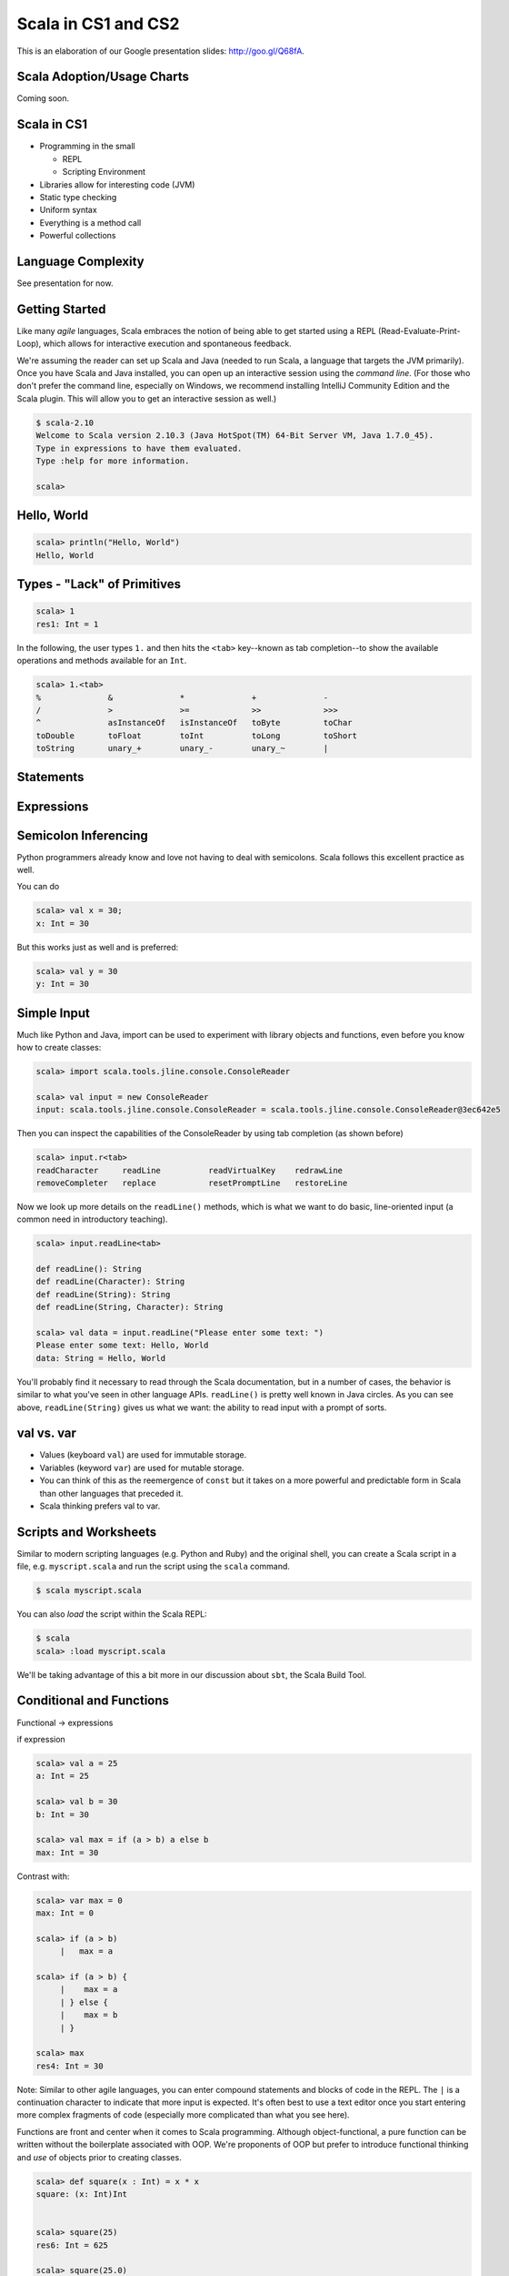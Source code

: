 Scala in CS1 and CS2
=====================

This is an elaboration of our Google presentation slides: http://goo.gl/Q68fA.

Scala Adoption/Usage Charts
-----------------------------

Coming soon.


Scala in CS1
---------------

- Programming in the small

  - REPL
  - Scripting Environment

- Libraries allow for interesting code (JVM)
- Static type checking
- Uniform syntax
- Everything is a method call
- Powerful collections

Language Complexity
----------------------

See presentation for now.

Getting Started
-------------------

Like many *agile* languages, Scala embraces the notion of being able to get started using
a REPL (Read-Evaluate-Print-Loop), which allows for interactive execution and spontaneous 
feedback.

We're assuming the reader can set up Scala and Java (needed to run Scala, a language that 
targets the JVM primarily). Once you have Scala and Java installed, you can open up an 
interactive session using the *command line*. (For those who don't prefer the command line,
especially on Windows, we recommend installing IntelliJ Community Edition and the Scala
plugin. This will allow you to get an interactive session as well.)

.. code-block:: scala

   $ scala-2.10
   Welcome to Scala version 2.10.3 (Java HotSpot(TM) 64-Bit Server VM, Java 1.7.0_45).
   Type in expressions to have them evaluated.
   Type :help for more information.

   scala>

Hello, World
----------------

.. code-block:: scala

   scala> println("Hello, World")
   Hello, World	


Types - "Lack" of Primitives
--------------------------------


.. code-block:: scala

   scala> 1
   res1: Int = 1

In the following, the user types ``1.`` and then hits the ``<tab>`` key--known as
tab completion--to show the available operations and methods available for an ``Int``.

.. code-block:: scala

   scala> 1.<tab>
   %              &              *              +              -
   /              >              >=             >>             >>>
   ^              asInstanceOf   isInstanceOf   toByte         toChar
   toDouble       toFloat        toInt          toLong         toShort
   toString       unary_+        unary_-        unary_~        |

Statements
---------------



Expressions
----------------


Semicolon Inferencing
-------------------------

Python programmers already know and love not having to deal with semicolons. Scala follows
this excellent practice as well.

You can do

.. code-block:: scala

   scala> val x = 30;
   x: Int = 30


But this works just as well and is preferred:

.. code-block:: scala

   scala> val y = 30
   y: Int = 30

Simple Input
-------------------

Much like Python and Java, import can be used to experiment with library objects and functions, even
before you know how to create classes:

.. code-block:: scala

   scala> import scala.tools.jline.console.ConsoleReader

   scala> val input = new ConsoleReader
   input: scala.tools.jline.console.ConsoleReader = scala.tools.jline.console.ConsoleReader@3ec642e5

Then you can inspect the capabilities of the ConsoleReader by using tab completion (as shown before)

.. code-block:: scala

   scala> input.r<tab>
   readCharacter     readLine          readVirtualKey    redrawLine
   removeCompleter   replace           resetPromptLine   restoreLine

Now we look up more details on the ``readLine()`` methods, which is what we
want to do basic, line-oriented input (a common need in introductory
teaching).

.. code-block:: scala

   scala> input.readLine<tab>

   def readLine(): String
   def readLine(Character): String
   def readLine(String): String
   def readLine(String, Character): String

   scala> val data = input.readLine("Please enter some text: ")
   Please enter some text: Hello, World
   data: String = Hello, World

You'll probably find it necessary to read through the Scala documentation, but
in a number of cases, the behavior is similar to what you've seen in other
language APIs. ``readLine()`` is pretty well known in Java circles. As you can
see above, ``readLine(String)`` gives us what we want: the ability to read
input with a prompt of sorts.

val vs. var
----------------

- Values (keyboard ``val``) are used for immutable storage.
- Variables (keyword ``var``) are used for mutable storage.

- You can think of this as the reemergence of ``const`` but it takes on a more powerful and predictable form in Scala than other languages that preceded it.

- Scala thinking prefers val to var.

Scripts and Worksheets
---------------------------

Similar to modern scripting languages (e.g. Python and Ruby) and the original shell, you can create a 
Scala script in a file, e.g. ``myscript.scala`` and run the script using the ``scala`` command.

.. code-block:: scala

   $ scala myscript.scala

You can also *load* the script within the Scala REPL:

.. code-block:: scala

   $ scala
   scala> :load myscript.scala

We'll be taking advantage of this a bit more in our discussion about ``sbt``, the Scala Build Tool.

Conditional and Functions
-----------------------------

Functional → expressions


if expression

.. code-block:: scala

   scala> val a = 25
   a: Int = 25

   scala> val b = 30
   b: Int = 30

   scala> val max = if (a > b) a else b
   max: Int = 30

Contrast with:

.. code-block:: scala

   scala> var max = 0
   max: Int = 0

   scala> if (a > b)
        |   max = a

   scala> if (a > b) {
        |    max = a
        | } else {
        |    max = b
        | }

   scala> max
   res4: Int = 30

Note: Similar to other agile languages, you can enter compound statements and blocks of code in the REPL.
The ``|`` is a continuation character to indicate that more input is expected. It's often best to use a 
text editor once you start entering more complex fragments of code (especially more complicated than what
you see here).

Functions are front and center when it comes to Scala programming. Although object-functional, a pure function
can be written without the boilerplate associated with OOP. We're proponents of OOP but prefer to introduce
functional thinking and *use* of objects prior to creating classes.

.. code-block:: scala

   scala> def square(x : Int) = x * x
   square: (x: Int)Int


   scala> square(25)
   res6: Int = 625

   scala> square(25.0)
   <console>:12: error: type mismatch;
    found   : Double(25.0)
    required: Int
                 square(25.0)
                        ^

As expected, the second invocation of ``square()`` results in an error. Scala performs static type checking 
in real time. That is, this is *not* a run-time check.

Function literals
----------------------

Let's build on the ``square()`` example to see how easy it is to generate the first ``n`` squares. We'll use
this to show how you can use functions as parameters and to sensitize the use of Scala *function literals*,
which are used rather idiomatically in Scala programming.

We'll start by generating the first 25 values using a Scala range.

.. code-block:: scala

   scala> val n = 10
   n: Int = 10

   scala> val first_n = 1 to n
   first_n: scala.collection.immutable.Range.Inclusive = Range(1, 2, 3, 4, 5, 6, 7, 8, 9, 10)



This shows how to map the ``square()`` function to the range of values.

.. code-block:: scala

   scala> first_n.map(square)
   res16: scala.collection.immutable.IndexedSeq[Int] = Vector(1, 4, 9, 16, 25, 36, 49, 64, 81, 100)

This shows how to map a *function literal* to the range of values. 

.. code-block:: scala

   scala> first_n map (n => n * n)
   res17: scala.collection.immutable.IndexedSeq[Int] = Vector(1, 4, 9, 16, 25, 36, 49, 64, 81, 100)

This shows how you can combine a function literal with a previously defined function:

.. code-block:: scala

   scala> first_n map (n => square(n))
   res18: scala.collection.immutable.IndexedSeq[Int] = Vector(1, 4, 9, 16, 25, 36, 49, 64, 81, 100)


You can avoid having to name arguments in function literals using the ``_`` parameter. This syntax is a 
bit awkward to new programmers (and therefore should be introduced gently in CS1 courses) but allows
for concise (and sometimes clearer) expression, especially when used in a disciplined way.

Consider this code that creates the first n even numbers:

.. code-block:: scala

   scala> 1 to 10 map (_ * 2)
   res26: scala.collection.immutable.IndexedSeq[Int] = Vector(2, 4, 6, 8, 10, 12, 14, 16, 18, 20)

You might be tempted to try this by doing the following:

.. code-block:: scala

   scala> 1 to 10 map (_ + _)
   <console>:11: error: wrong number of parameters; expected = 1
                 1 to 10 map (_ + _)

Alas, it doesn't work. Why? Because each occurrence of ``_`` corresponds to an expected parameter. In
this case, there would have to be pairs of values. Unfortunately, in the range 1 to 10, each value is an Int.

Default parameters and named parameters

Similar to other agile languages, Scala allows you to specify default parameter values. This is particularly
useful, especially when diving into object-oriented programming, but has uses even before then.

Consider this version of ``square()``:


.. code-block:: scala

   scala> def square( x : Int = 0) = x * x
   square: (x: Int)Int

   scala> square()
   res28: Int = 0

   scala> square(5)
   res29: Int = 25

Here we are creating a version that has a default value of zero, if the caller doesn't specify ``x``. (This 
is not necessarily intended to be pedagogically interesting but is effective, considering we spent most of 
our time in this section looking at the ``square()`` function!)

Recursion
---------------





